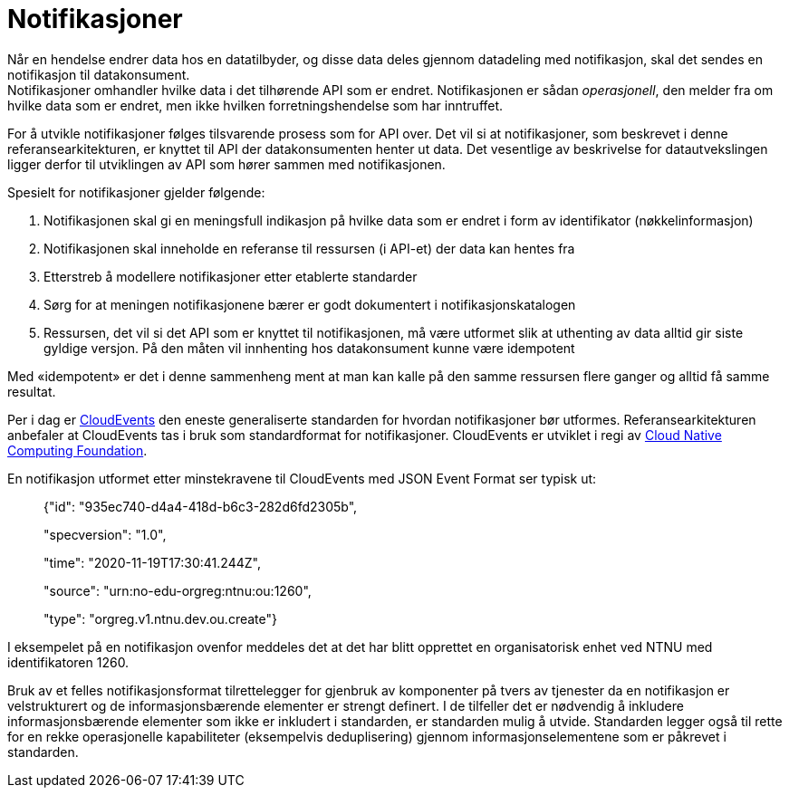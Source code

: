 = Notifikasjoner
:wysiwig_editing: 1
ifeval::[{wysiwig_editing} == 1]
:imagepath: ../images/
endif::[]
ifeval::[{wysiwig_editing} == 0]
:imagepath: main@unit-ra:unit-ra-datadeling-rutiner:
endif::[]
:toc: left
:experimental:
:toclevels: 4
:sectnums:
:sectnumlevels: 9

Når en hendelse endrer data hos en datatilbyder, og disse data deles
gjennom datadeling med notifikasjon, skal det sendes en notifikasjon til
datakonsument. +
Notifikasjoner omhandler hvilke data i det tilhørende API som er endret.
Notifikasjonen er sådan _operasjonell_, den melder fra om hvilke data som er endret, men ikke hvilken forretningshendelse som har inntruffet.

For å utvikle notifikasjoner følges tilsvarende prosess som for API
over. Det vil si at notifikasjoner, som beskrevet i denne
referansearkitekturen, er knyttet til API der datakonsumenten henter ut
data. Det vesentlige av beskrivelse for datautvekslingen ligger derfor
til utviklingen av API som hører sammen med notifikasjonen.

Spesielt for notifikasjoner gjelder følgende:

[arabic]
. Notifikasjonen skal gi en meningsfull indikasjon på hvilke data som er
endret i form av identifikator (nøkkelinformasjon)
. Notifikasjonen skal inneholde en referanse til ressursen (i API-et) der
data kan hentes fra
. Etterstreb å modellere notifikasjoner etter etablerte standarder
. Sørg for at meningen notifikasjonene bærer er godt dokumentert i
notifikasjonskatalogen
. Ressursen, det vil si det API som er knyttet til notifikasjonen, må
være utformet slik at uthenting av data alltid gir siste gyldige
versjon. På den måten vil innhenting hos datakonsument kunne være
idempotent

Med «idempotent» er det i denne sammenheng ment at man kan kalle på den
samme ressursen flere ganger og alltid få samme resultat.

Per i dag er https://cloudevents.io/[CloudEvents] den eneste
generaliserte standarden for hvordan notifikasjoner bør utformes.
Referansearkitekturen anbefaler at CloudEvents tas i bruk som
standardformat for notifikasjoner. CloudEvents er utviklet i regi av
https://www.cncf.io[Cloud Native Computing Foundation].

En notifikasjon utformet etter minstekravene til CloudEvents med JSON
Event Format ser typisk ut:

____
{"id": "935ec740-d4a4-418d-b6c3-282d6fd2305b",

"specversion": "1.0",

"time": "2020-11-19T17:30:41.244Z",

"source": "urn:no-edu-orgreg:ntnu:ou:1260",

"type": "orgreg.v1.ntnu.dev.ou.create"}
____

I eksempelet på en notifikasjon ovenfor meddeles det at det har blitt
opprettet en organisatorisk enhet ved NTNU med identifikatoren 1260.

Bruk av et felles notifikasjonsformat tilrettelegger for gjenbruk av
komponenter på tvers av tjenester da en notifikasjon er velstrukturert
og de informasjonsbærende elementer er strengt definert. I de tilfeller
det er nødvendig å inkludere informasjonsbærende elementer som ikke er
inkludert i standarden, er standarden mulig å utvide. Standarden legger
også til rette for en rekke operasjonelle kapabiliteter (eksempelvis
deduplisering) gjennom informasjonselementene som er påkrevet i
standarden.

